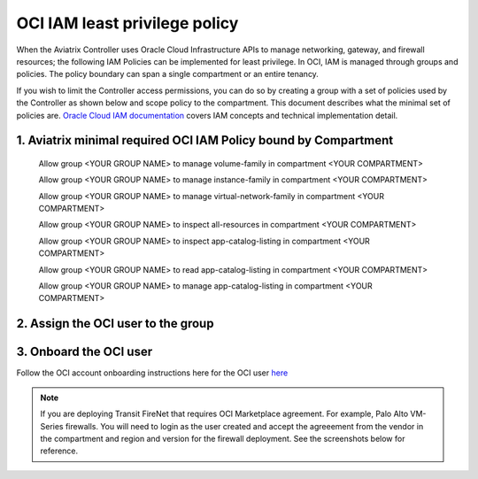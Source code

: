.. meta::
  :description: Describe how to customize OCI IAM role
  :keywords: account, aviatrix, OCI IAM policy, OCI, compartment


==================================
OCI IAM least privilege policy
==================================

When the Aviatrix Controller uses Oracle Cloud Infrastructure APIs to manage networking, gateway, and firewall resources; the following IAM Policies can be implemented for least privilege.
In OCI, IAM is managed through groups and policies. The policy boundary can span a single compartment or an entire tenancy.

If you wish to limit the Controller access permissions, you can do so by creating a group with a set of policies used 
by the Controller as shown below and scope policy to the compartment. This document describes what the minimal set of policies are.  `Oracle Cloud IAM documentation <https://docs.oracle.com/en-us/iaas/data-safe/doc/iam-policies.html>`_
covers IAM concepts and technical implementation detail.

1. Aviatrix minimal required OCI IAM Policy bound by Compartment
----------------------------------------------------------------


    Allow group <YOUR GROUP NAME> to manage volume-family in compartment <YOUR COMPARTMENT>

    Allow group <YOUR GROUP NAME> to manage instance-family in compartment <YOUR COMPARTMENT>

    Allow group <YOUR GROUP NAME> to manage virtual-network-family in compartment <YOUR COMPARTMENT>

    Allow group <YOUR GROUP NAME> to inspect all-resources in compartment <YOUR COMPARTMENT>

    Allow group <YOUR GROUP NAME> to inspect app-catalog-listing in compartment <YOUR COMPARTMENT>

    Allow group <YOUR GROUP NAME> to read app-catalog-listing in compartment <YOUR COMPARTMENT>

    Allow group <YOUR GROUP NAME> to manage app-catalog-listing in compartment  <YOUR COMPARTMENT>
 
   
 
2. Assign the OCI user to the group
-----------------------------------


3. Onboard the OCI user 
--------------------------------

Follow the OCI account onboarding instructions here for the OCI user `here <https://docs.aviatrix.com/HowTos/oracle-aviatrix-cloud-controller-onboard.html>`_

.. note::

  If you are deploying Transit FireNet that requires OCI Marketplace agreement. For example, Palo Alto 
  VM-Series firewalls. You will need to login as the user created and accept the agreeement from the vendor
  in the compartment and region and version for the firewall deployment. See the screenshots below for reference.

|pan_fw_subscribe|

|pan_fw_accepted_agreement|

.. |pan_fw_subscribe| image:: oci_iam_policy_media/pan_fw_subscribe.png
   :scale: 30%

.. |pan_fw_accepted_agreement| image:: oci_iam_policy_media/pan_fw_accepted_agreement.png
   :scale: 30%

.. disqus::
